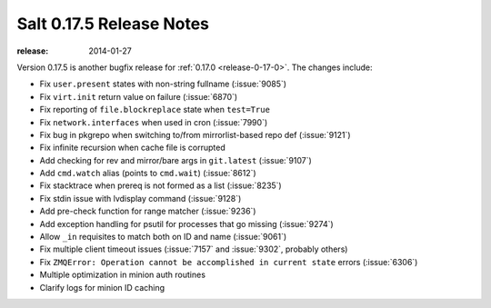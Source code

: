 =========================
Salt 0.17.5 Release Notes
=========================

:release: 2014-01-27

Version 0.17.5 is another bugfix release for :ref:`0.17.0
<release-0-17-0>`.  The changes include:

- Fix ``user.present`` states with non-string fullname (:issue:`9085`)
- Fix ``virt.init`` return value on failure (:issue:`6870`)
- Fix reporting of ``file.blockreplace`` state when ``test=True``
- Fix ``network.interfaces`` when used in cron (:issue:`7990`)
- Fix bug in pkgrepo when switching to/from mirrorlist-based repo def (:issue:`9121`)
- Fix infinite recursion when cache file is corrupted
- Add checking for rev and mirror/bare args in ``git.latest`` (:issue:`9107`)
- Add ``cmd.watch`` alias (points to ``cmd.wait``) (:issue:`8612`)
- Fix stacktrace when prereq is not formed as a list (:issue:`8235`)
- Fix stdin issue with lvdisplay command (:issue:`9128`)
- Add pre-check function for range matcher (:issue:`9236`)
- Add exception handling for psutil for processes that go missing (:issue:`9274`)
- Allow ``_in`` requisites to match both on ID and name (:issue:`9061`)
- Fix multiple client timeout issues (:issue:`7157` and :issue:`9302`, probably others)
- Fix ``ZMQError: Operation cannot be accomplished in current state`` errors (:issue:`6306`)
- Multiple optimization in minion auth routines
- Clarify logs for minion ID caching